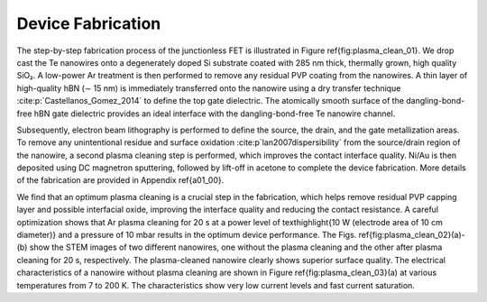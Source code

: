 Device Fabrication
====================

The step-by-step fabrication process of the junctionless FET is illustrated in Figure \ref{fig:plasma_clean_01}. 
We drop cast the Te nanowires onto a degenerately doped Si substrate coated with 285 nm thick, thermally grown, high quality SiO₂. 
A low-power Ar treatment is then performed to remove any residual PVP coating from the nanowires. 
A thin layer of high-quality hBN (∼ 15 nm) is immediately transferred onto the nanowire using a dry transfer technique :cite:p:`Castellanos_Gomez_2014` to define the top gate dielectric. 
The atomically smooth surface of the dangling-bond-free hBN gate dielectric provides an ideal interface with the dangling-bond-free Te nanowire channel.

Subsequently, electron beam lithography is performed to define the source, the drain, and the gate metallization areas. 
To remove any unintentional residue and surface oxidation :cite:p`lan2007dispersibility` from the source/drain region of the
nanowire, a second plasma cleaning step is performed, which improves the contact interface quality. 
Ni/Au is then deposited using DC magnetron sputtering, followed by lift-off in acetone to complete the device fabrication. 
More details of the fabrication are provided in Appendix \ref{a01_00}.

We find that an optimum plasma cleaning is a crucial step in the fabrication, which helps remove residual PVP capping layer and possible interfacial oxide, improving the interface quality and reducing the contact resistance. A careful optimization shows that Ar plasma cleaning for 20 s at a power level of \texthighlight{10 W (electrode area of 10 cm diameter)}  and a pressure of 10 mbar results in the optimum device performance. The Figs. \ref{fig:plasma_clean_02}(a)-(b)
show the STEM images of two different nanowires, one without the plasma cleaning
and the other after plasma cleaning for 20 s, respectively. The plasma-cleaned nanowire clearly shows superior surface quality. 
The electrical characteristics of a nanowire without plasma cleaning are shown in Figure \ref{fig:plasma_clean_03}(a) at various temperatures from 7 to
200 K. The characteristics show very low current levels and fast current saturation.
